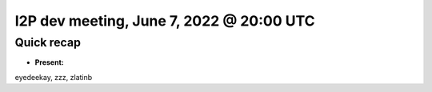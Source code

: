 I2P dev meeting, June 7, 2022 @ 20:00 UTC
=========================================

Quick recap
-----------

* **Present:**

eyedeekay,
zzz,
zlatinb